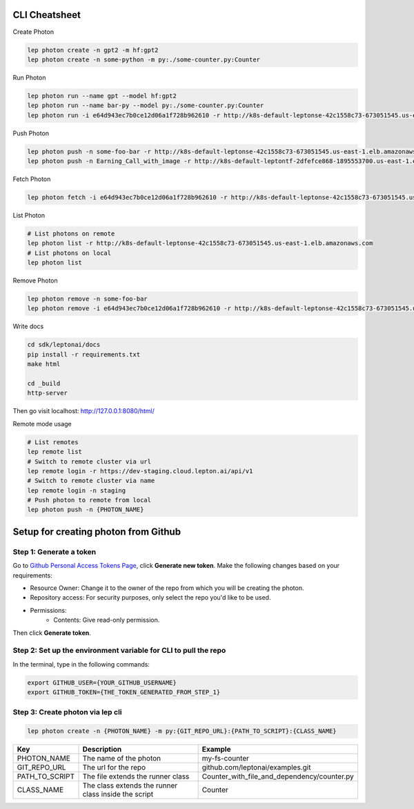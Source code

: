 CLI Cheatsheet
=============

Create Photon

.. code:: shell

   lep photon create -n gpt2 -m hf:gpt2 
   lep photon create -n some-python -m py:./some-counter.py:Counter



Run Photon

.. code:: shell
   
   lep photon run --name gpt --model hf:gpt2
   lep photon run --name bar-py --model py:./some-counter.py:Counter
   lep photon run -i e64d943ec7b0ce12d06a1f728b962610 -r http://k8s-default-leptonse-42c1558c73-673051545.us-east-1.elb.amazonaws.com

Push Photon

.. code:: shell
   
   lep photon push -n some-foo-bar -r http://k8s-default-leptonse-42c1558c73-673051545.us-east-1.elb.amazonaws.com
   lep photon push -n Earning_Call_with_image -r http://k8s-default-leptontf-2dfefce868-1895553700.us-east-1.elb.amazonaws.com


Fetch Photon

.. code:: shell
   
   lep photon fetch -i e64d943ec7b0ce12d06a1f728b962610 -r http://k8s-default-leptonse-42c1558c73-673051545.us-east-1.elb.amazonaws.com

List Photon

.. code:: shell
   
   # List photons on remote
   lep photon list -r http://k8s-default-leptonse-42c1558c73-673051545.us-east-1.elb.amazonaws.com
   # List photons on local
   lep photon list

Remove Photon

.. code:: shell
   
   lep photon remove -n some-foo-bar
   lep photon remove -i e64d943ec7b0ce12d06a1f728b962610 -r http://k8s-default-leptonse-42c1558c73-673051545.us-east-1.elb.amazonaws.com

Write docs

.. code:: shell
   
   cd sdk/leptonai/docs
   pip install -r requirements.txt
   make html

   cd _build
   http-server

Then go visit localhost: http://127.0.0.1:8080/html/

Remote mode usage

.. code:: shell

   # List remotes
   lep remote list
   # Switch to remote cluster via url
   lep remote login -r https://dev-staging.cloud.lepton.ai/api/v1
   # Switch to remote cluster via name
   lep remote login -n staging
   # Push photon to remote from local
   lep photon push -n {PHOTON_NAME}
  

Setup for creating photon from Github
=====================================

Step 1: Generate a token
------------------------
Go to `Github Personal Access Tokens Page <https://github.com/settings/tokens?type=beta>`_, click **Generate new token**. Make the following changes based on your requirements:

- Resource Owner: Change it to the owner of the repo from which you will be creating the photon.
- Repository access: For security purposes, only select the repo you'd like to be used.
- Permissions:
    - Contents: Give read-only permission.

Then click **Generate token**.

Step 2: Set up the environment variable for CLI to pull the repo
----------------------------------------------------------------
In the terminal, type in the following commands:

.. code-block:: bash

   export GITHUB_USER={YOUR_GITHUB_USERNAME}
   export GITHUB_TOKEN={THE_TOKEN_GENERATED_FROM_STEP_1}

Step 3: Create photon via lep cli
------------------------------------

.. code-block:: bash

   lep photon create -n {PHOTON_NAME} -m py:{GIT_REPO_URL}:{PATH_TO_SCRIPT}:{CLASS_NAME}


+----------------+------------------------------------------------------+---------------------------------------------+
| Key            | Description                                          | Example                                     |
+================+======================================================+=============================================+
| PHOTON_NAME    | The name of the photon                               | my-fs-counter                               |
+----------------+------------------------------------------------------+---------------------------------------------+
| GIT_REPO_URL   | The url for the repo                                 | github.com/leptonai/examples.git            |
+----------------+------------------------------------------------------+---------------------------------------------+
| PATH_TO_SCRIPT | The file extends the runner class                    | Counter_with_file_and_dependency/counter.py |
+----------------+------------------------------------------------------+---------------------------------------------+
| CLASS_NAME     | The class extends the runner class inside the script | Counter                                     |
+----------------+------------------------------------------------------+---------------------------------------------+
